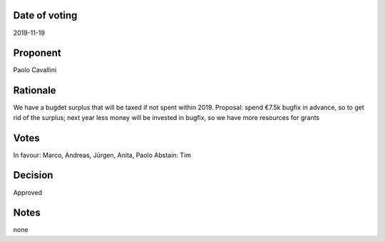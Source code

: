 Date of voting
===================================
2019-11-19

Proponent
===================================
Paolo Cavallini

Rationale
===================================
We have a bugdet surplus that will be taxed if not spent within 2019. 
Proposal: spend €7.5k bugfix in advance, so to get rid of the surplus;
next year less money will be invested in bugfix, so we have more resources for grants

Votes
===================================
In favour: Marco, Andreas, Jürgen, Anita, Paolo
Abstain: Tim

Decision
===================================
Approved

Notes
===================================
none
